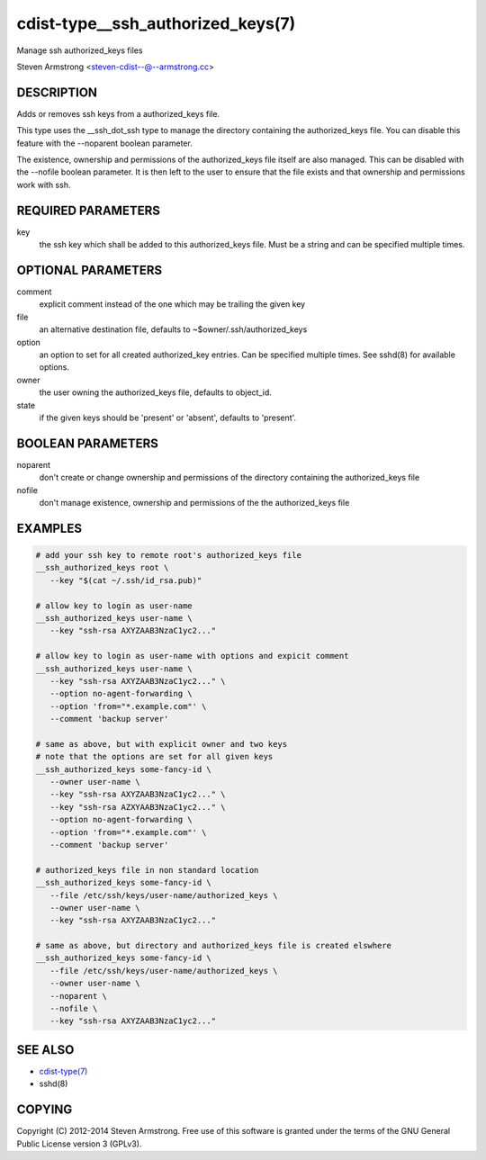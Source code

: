cdist-type__ssh_authorized_keys(7)
==================================
Manage ssh authorized_keys files

Steven Armstrong <steven-cdist--@--armstrong.cc>


DESCRIPTION
-----------
Adds or removes ssh keys from a authorized_keys file.

This type uses the __ssh_dot_ssh type to manage the directory containing
the authorized_keys file. You can disable this feature with the --noparent
boolean parameter.

The existence, ownership and permissions of the authorized_keys file itself are
also managed. This can be disabled with the --nofile boolean parameter. It is
then left to the user to ensure that the file exists and that ownership and
permissions work with ssh.


REQUIRED PARAMETERS
-------------------
key
   the ssh key which shall be added to this authorized_keys file.
   Must be a string and can be specified multiple times.


OPTIONAL PARAMETERS
-------------------
comment
   explicit comment instead of the one which may be trailing the given key

file
   an alternative destination file, defaults to ~$owner/.ssh/authorized_keys

option
   an option to set for all created authorized_key entries.
   Can be specified multiple times.
   See sshd(8) for available options.

owner
   the user owning the authorized_keys file, defaults to object_id.

state
   if the given keys should be 'present' or 'absent', defaults to 'present'.


BOOLEAN PARAMETERS
------------------
noparent
   don't create or change ownership and permissions of the directory containing
   the authorized_keys file

nofile
   don't manage existence, ownership and permissions of the the authorized_keys
   file


EXAMPLES
--------

.. code-block:: sh

    # add your ssh key to remote root's authorized_keys file
    __ssh_authorized_keys root \
       --key "$(cat ~/.ssh/id_rsa.pub)"

    # allow key to login as user-name
    __ssh_authorized_keys user-name \
       --key "ssh-rsa AXYZAAB3NzaC1yc2..."

    # allow key to login as user-name with options and expicit comment
    __ssh_authorized_keys user-name \
       --key "ssh-rsa AXYZAAB3NzaC1yc2..." \
       --option no-agent-forwarding \
       --option 'from="*.example.com"' \
       --comment 'backup server'

    # same as above, but with explicit owner and two keys
    # note that the options are set for all given keys
    __ssh_authorized_keys some-fancy-id \
       --owner user-name \
       --key "ssh-rsa AXYZAAB3NzaC1yc2..." \
       --key "ssh-rsa AZXYAAB3NzaC1yc2..." \
       --option no-agent-forwarding \
       --option 'from="*.example.com"' \
       --comment 'backup server'

    # authorized_keys file in non standard location
    __ssh_authorized_keys some-fancy-id \
       --file /etc/ssh/keys/user-name/authorized_keys \
       --owner user-name \
       --key "ssh-rsa AXYZAAB3NzaC1yc2..."

    # same as above, but directory and authorized_keys file is created elswhere
    __ssh_authorized_keys some-fancy-id \
       --file /etc/ssh/keys/user-name/authorized_keys \
       --owner user-name \
       --noparent \
       --nofile \
       --key "ssh-rsa AXYZAAB3NzaC1yc2..."


SEE ALSO
--------
- `cdist-type(7) <cdist-type.html>`_
- sshd(8)


COPYING
-------
Copyright \(C) 2012-2014 Steven Armstrong. Free use of this software is
granted under the terms of the GNU General Public License version 3 (GPLv3).

